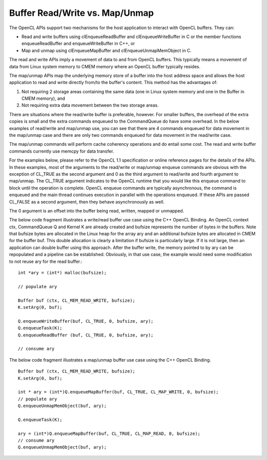 ******************************************************
Buffer Read/Write vs. Map/Unmap
******************************************************

The OpenCL APIs support two mechanisms for the host application to interact
with OpenCL buffers. They can:

- Read and write buffers using clEnqueueReadBuffer and clEnqueueWriteBuffer in
  C or the member functions enqueueReadBuffer and enqueueWriteBuffer in C++, or
- Map and unmap using clEnqueueMapBuffer and clEnqueueUnmapMemObject in C.

The read and write APIs imply a movement of data to and from OpenCL buffers.
This typically means a movement of data from Linux system memory to CMEM memory
where an OpenCL buffer typically resides.

The map/unmap APIs map the underlying memory store of a buffer into the host
address space and allows the host application to read and write directly
from/to the buffer's content.  This method has the advantages of:

1. Not requiring 2 storage areas containing the same data (one in Linux system
   memory and one in the Buffer in CMEM memory), and 
2. Not requiring extra data movement between the two storage areas.

There are situations where the read/write buffer is preferable, however.  For
smaller buffers, the overhead of the extra copies is small and the extra
commands enqueued to the CommandQueue do have some overhead.  In the below
examples of read/write and map/unmap use, you can see that there are 4 commands
enqueued for data movement in the map/unmap case and there are only two
commands enqueued for data movement in the read/write case.

The map/unmap commands will perform cache coherency operations and do entail
some cost.  The read and write buffer commands currently use memcpy for data
transfer.  

For the examples below, please refer to the OpenCL 1.1 specification or online
reference pages for the details of the APIs. In these examples, most of the
arguments to the read/write or map/unmap enqueue commands are obvious with the
exception of CL_TRUE as the second argument and 0 as the third argument to
read/write and fourth argument to map/unmap.  The CL_TRUE argument indicates to
the OpenCL runtime that you would like this enqueue command to block  until the
operation is complete. OpenCL enqueue commands are typically asynchronous, the
command is enqueued and the main thread continues execution in parallel with
the operations enqueued.  If these APIs are passed CL_FALSE as a second
argument, then they behave asynchronously as well.  

The 0 argument is an offset into the buffer being read, written, mapped or
unmapped.

The below code fragment illustrates a write/read buffer use case using the C++
OpenCL Binding. An OpenCL context ctx, CommandQueue Q and Kernel K are already
created and bufsize represents the number of bytes in the buffers. Note that
bufsize bytes are allocated in the Linux heap for the array ary and an
additional bufsize bytes are allocated in CMEM for the buffer buf.  This double
allocation is clearly a limitation if bufsize is particularly large.  If it is
not large, then an application can double buffer using this approach.  After
the buffer write, the memory pointed to by ary can be repopulated and a
pipeline can be established. Obviously, in that use case, the example would
need some modification to not reuse ary for the read buffer.::

    int *ary = (int*) malloc(bufsize);

    // populate ary

    Buffer buf (ctx, CL_MEM_READ_WRITE, bufsize);
    K.setArg(0, buf);

    Q.enqueueWriteBuffer(buf, CL_TRUE, 0, bufsize, ary);
    Q.enqueueTask(K);
    Q.enqueueReadBuffer (buf, CL_TRUE, 0, bufsize, ary);

    // consume ary

The below code fragment illustrates a map/unmap buffer use case using the C++
OpenCL Binding. ::

    Buffer buf (ctx, CL_MEM_READ_WRITE, bufsize);
    K.setArg(0, buf);

    int * ary = (int*)Q.enqueueMapBuffer(buf, CL_TRUE, CL_MAP_WRITE, 0, bufsize);
    // populate ary
    Q.enqueueUnmapMemObject(buf, ary);

    Q.enqueueTask(K);

    ary = (int*)Q.enqueueMapBuffer(buf, CL_TRUE, CL_MAP_READ, 0, bufsize);
    // consume ary
    Q.enqueueUnmapMemObject(buf, ary);
